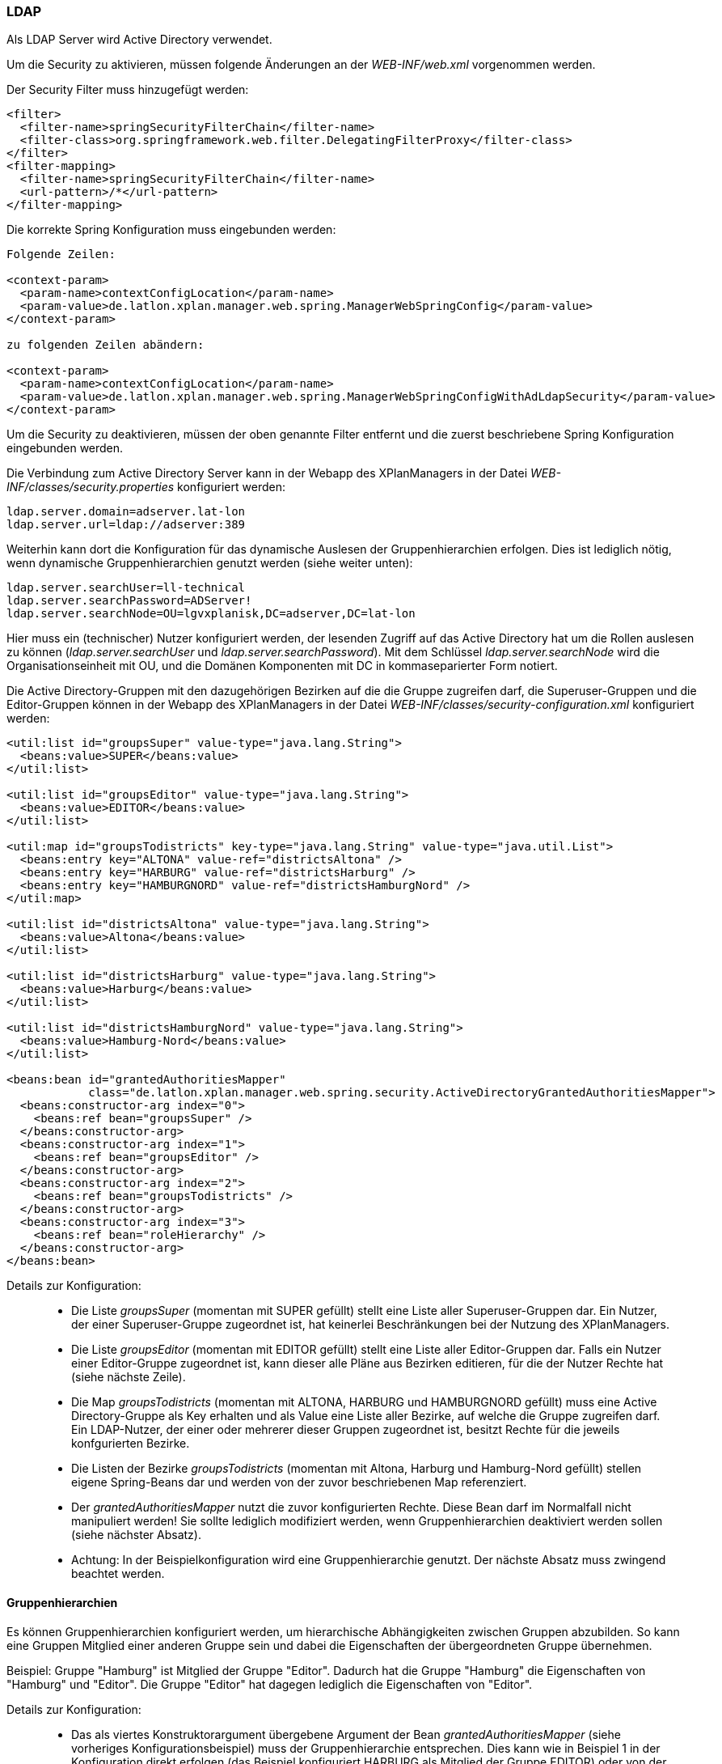 === LDAP


Als LDAP Server wird Active Directory verwendet.

Um die Security zu aktivieren, müssen folgende Änderungen an der
_WEB-INF/web.xml_ vorgenommen werden.

Der Security Filter muss hinzugefügt werden:

----
<filter>
  <filter-name>springSecurityFilterChain</filter-name>
  <filter-class>org.springframework.web.filter.DelegatingFilterProxy</filter-class>
</filter>
<filter-mapping>
  <filter-name>springSecurityFilterChain</filter-name>
  <url-pattern>/*</url-pattern>
</filter-mapping>
----

Die korrekte Spring Konfiguration muss eingebunden werden:

----
Folgende Zeilen:

<context-param>
  <param-name>contextConfigLocation</param-name>
  <param-value>de.latlon.xplan.manager.web.spring.ManagerWebSpringConfig</param-value>
</context-param>

zu folgenden Zeilen abändern:

<context-param>
  <param-name>contextConfigLocation</param-name>
  <param-value>de.latlon.xplan.manager.web.spring.ManagerWebSpringConfigWithAdLdapSecurity</param-value>
</context-param>
----

Um die Security zu deaktivieren, müssen der oben genannte Filter
entfernt und die zuerst beschriebene Spring Konfiguration eingebunden
werden.

Die Verbindung zum Active Directory Server kann in der Webapp des
XPlanManagers in der Datei _WEB-INF/classes/security.properties_
konfiguriert werden:

----
ldap.server.domain=adserver.lat-lon
ldap.server.url=ldap://adserver:389
----

Weiterhin kann dort die Konfiguration für das dynamische Auslesen der
Gruppenhierarchien erfolgen. Dies ist lediglich nötig, wenn dynamische
Gruppenhierarchien genutzt werden (siehe weiter unten):

----
ldap.server.searchUser=ll-technical
ldap.server.searchPassword=ADServer!
ldap.server.searchNode=OU=lgvxplanisk,DC=adserver,DC=lat-lon
----

Hier muss ein (technischer) Nutzer konfiguriert werden, der lesenden
Zugriff auf das Active Directory hat um die Rollen auslesen zu können
(__ldap.server.searchUser__ und __ldap.server.searchPassword__). Mit dem
Schlüssel _ldap.server.searchNode_ wird die Organisationseinheit mit OU,
und die Domänen Komponenten mit DC in kommaseparierter Form notiert.

Die Active Directory-Gruppen mit den dazugehörigen Bezirken auf die die
Gruppe zugreifen darf, die Superuser-Gruppen und die Editor-Gruppen
können in der Webapp des XPlanManagers in der Datei
_WEB-INF/classes/security-configuration.xml_ konfiguriert werden:

----
<util:list id="groupsSuper" value-type="java.lang.String">
  <beans:value>SUPER</beans:value>
</util:list>

<util:list id="groupsEditor" value-type="java.lang.String">
  <beans:value>EDITOR</beans:value>
</util:list>

<util:map id="groupsTodistricts" key-type="java.lang.String" value-type="java.util.List">
  <beans:entry key="ALTONA" value-ref="districtsAltona" />
  <beans:entry key="HARBURG" value-ref="districtsHarburg" />
  <beans:entry key="HAMBURGNORD" value-ref="districtsHamburgNord" />
</util:map>

<util:list id="districtsAltona" value-type="java.lang.String">
  <beans:value>Altona</beans:value>
</util:list>

<util:list id="districtsHarburg" value-type="java.lang.String">
  <beans:value>Harburg</beans:value>
</util:list>

<util:list id="districtsHamburgNord" value-type="java.lang.String">
  <beans:value>Hamburg-Nord</beans:value>
</util:list>

<beans:bean id="grantedAuthoritiesMapper"
            class="de.latlon.xplan.manager.web.spring.security.ActiveDirectoryGrantedAuthoritiesMapper">
  <beans:constructor-arg index="0">
    <beans:ref bean="groupsSuper" />
  </beans:constructor-arg>
  <beans:constructor-arg index="1">
    <beans:ref bean="groupsEditor" />
  </beans:constructor-arg>
  <beans:constructor-arg index="2">
    <beans:ref bean="groupsTodistricts" />
  </beans:constructor-arg>
  <beans:constructor-arg index="3">
    <beans:ref bean="roleHierarchy" />
  </beans:constructor-arg>
</beans:bean>
----

Details zur Konfiguration:

___________________________________________________________________________________________________________________________________________________________________________________________________________________________________________________________________________________________________________________________________________________
* Die Liste _groupsSuper_ (momentan mit SUPER gefüllt) stellt eine Liste
aller Superuser-Gruppen dar. Ein Nutzer, der einer Superuser-Gruppe
zugeordnet ist, hat keinerlei Beschränkungen bei der Nutzung des
XPlanManagers.
* Die Liste _groupsEditor_ (momentan mit EDITOR gefüllt) stellt eine
Liste aller Editor-Gruppen dar. Falls ein Nutzer einer Editor-Gruppe
zugeordnet ist, kann dieser alle Pläne aus Bezirken editieren, für die
der Nutzer Rechte hat (siehe nächste Zeile).
* Die Map _groupsTodistricts_ (momentan mit ALTONA, HARBURG und
HAMBURGNORD gefüllt) muss eine Active Directory-Gruppe als Key erhalten
und als Value eine Liste aller Bezirke, auf welche die Gruppe zugreifen
darf. Ein LDAP-Nutzer, der einer oder mehrerer dieser Gruppen zugeordnet
ist, besitzt Rechte für die jeweils konfgurierten Bezirke.
* Die Listen der Bezirke _groupsTodistricts_ (momentan mit Altona,
Harburg und Hamburg-Nord gefüllt) stellen eigene Spring-Beans dar und
werden von der zuvor beschriebenen Map referenziert.
* Der _grantedAuthoritiesMapper_ nutzt die zuvor konfigurierten Rechte.
Diese Bean darf im Normalfall nicht manipuliert werden! Sie sollte
lediglich modifiziert werden, wenn Gruppenhierarchien deaktiviert werden
sollen (siehe nächster Absatz).
* Achtung: In der Beispielkonfiguration wird eine Gruppenhierarchie
genutzt. Der nächste Absatz muss zwingend beachtet werden.
___________________________________________________________________________________________________________________________________________________________________________________________________________________________________________________________________________________________________________________________________________________

[[gruppenhierarchien]]
==== Gruppenhierarchien


Es können Gruppenhierarchien konfiguriert werden, um hierarchische
Abhängigkeiten zwischen Gruppen abzubilden. So kann eine Gruppen
Mitglied einer anderen Gruppe sein und dabei die Eigenschaften der
übergeordneten Gruppe übernehmen.

Beispiel: Gruppe "Hamburg" ist Mitglied der Gruppe "Editor". Dadurch
hat die Gruppe "Hamburg" die Eigenschaften von "Hamburg" und
"Editor". Die Gruppe "Editor" hat dagegen lediglich die
Eigenschaften von "Editor".

Details zur Konfiguration:

________________________________________________________________________________________________________________________________________________________________________________________________________________________________________________________________________________________________________________________________________________________________________________________________________________
* Das als viertes Konstruktorargument übergebene Argument der Bean
_grantedAuthoritiesMapper_ (siehe vorheriges Konfigurationsbeispiel)
muss der Gruppenhierarchie entsprechen. Dies kann wie in Beispiel 1 in
der Konfiguration direkt erfolgen (das Beispiel konfiguriert HARBURG als
Mitglied der Gruppe EDITOR) oder von der Anwendung aus dem
ActiveDirectory ausgelesen werden, wie in Beispiel 2 gezeigt.
* Sind keine Gruppenhierachien vorhanden, muss das vierte
Konstruktorargument entfernt werden (dies sollte der einzige Fall sein,
in dem der _grantedAuthoritiesMapper_ manipuliert wird).
* Falls eine dynamische Rollenhierarchie wie in Beispiel 2 genutzt wird,
müssen in der Datei _WEB-INF/classes/security.properties_ zwingend der
searchUser, das searchPassword und der searchNode angegeben werden
(siehe weiter oben).
________________________________________________________________________________________________________________________________________________________________________________________________________________________________________________________________________________________________________________________________________________________________________________________________________________

Beispiel 1 - Konfiguration einer statischen Rollenhierarchie:

----
<beans:bean id="roleHierarchy" class="org.springframework.security.access.hierarchicalroles.RoleHierarchyImpl">
  <beans:property name="hierarchy">
   <beans:value>
     HARBURG > EDITOR
   </beans:value>
  </beans:property>
</beans:bean>
----

Beispiel 2 - Konfiguration einer dynamischen Rollenhierarchie:

----
<beans:bean id="roleHierarchy" class="org.springframework.security.access.hierarchicalroles.RoleHierarchyImpl">
  <beans:property name="hierarchy">
    <beans:bean factory-bean="roleHierarchyScanner" factory-method="retrieveRoleHierarchy" />
  </beans:property>
</beans:bean>

<beans:bean id="roleHierarchyScanner"
            class="de.latlon.xplan.manager.web.spring.security.ActiveDirectoryRoleHierarchyScanner">
  <beans:constructor-arg index="0" value="${ldap.server.url}" />
  <beans:constructor-arg index="1" value="${ldap.server.domain}" />
  <beans:constructor-arg index="2" value="${ldap.server.searchUser}" />
  <beans:constructor-arg index="3" value="${ldap.server.searchPassword}" />
  <beans:constructor-arg index="4" value="${ldap.server.searchNode}" />
  <beans:constructor-arg index="5">
    <beans:ref bean="groupsSuper" />
  </beans:constructor-arg>
  <beans:constructor-arg index="6">
    <beans:ref bean="groupsEditor" />
  </beans:constructor-arg>
  <beans:constructor-arg index="7">
    <beans:ref bean="groupsTodistricts" />
  </beans:constructor-arg>
</beans:bean>
----



NOTE: Sowohl die dynamische als auch die statische Gruppenhierarchie wird
während des Starts der Webapp ausgewertet. Falls es nachträgliche
Änderungen an den Hierarchien gibt, muss die Webapp neu gestartet
werden, damit diese von der Software erkannt und genutzt werden.

